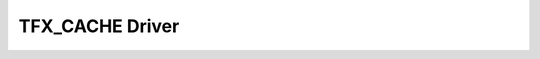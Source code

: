 .. _ftfx_cache_driver:

TFX_CACHE Driver
####################


.. doxygengroup:: ftfx_cache_driver
